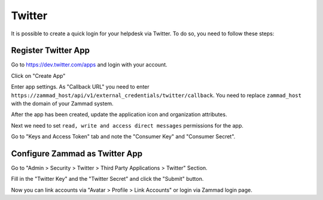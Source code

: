 Twitter
=======

It is possible to create a quick login for your helpdesk via Twitter. To do so,
you need to follow these steps:

Register Twitter App
--------------------

Go to https://dev.twitter.com/apps and login with your account.

.. image:: /images/settings/security/third-party/twitter/apps.twitter.com_start.png
   :alt: inital page

Click on "Create App"

.. image:: /images/settings/security/third-party/twitter/apps.twitter.com_new_app_screen.png
   :alt: new app page

Enter app settings. As "Callback URL" you need to enter
``https://zammad_host/api/v1/external_credentials/twitter/callback``. You need
to replace ``zammad_host`` with the domain of your Zammad system.

After the app has been created, update the application icon and organization
attributes.

.. image:: /images/settings/security/third-party/twitter/apps.twitter.com_set_permissions.png
   :alt: set permissions to receive and send direct messages

Next we need to set ``read, write and access direct messages`` permissions
for the app.

.. image:: /images/settings/security/third-party/twitter/apps.twitter.com_get_credentials.png
   :alt: click on Keys & Access Token, note them

Go to "Keys and Access Token" tab and note the "Consumer Key" and
"Consumer Secret".

Configure Zammad as Twitter App
-------------------------------

Go to "Admin > Security > Twitter > Third Party Applications > Twitter"
Section.

.. image:: /images/settings/security/third-party/twitter/enable-authentication-via-twitter-in-zammad.png
   :alt: Admin > Security > Third Party Applications

Fill in the "Twitter Key" and the "Twitter Secret" and click the "Submit"
button.

Now you can link accounts via "Avatar > Profile > Link Accounts" or login via
Zammad login page.
